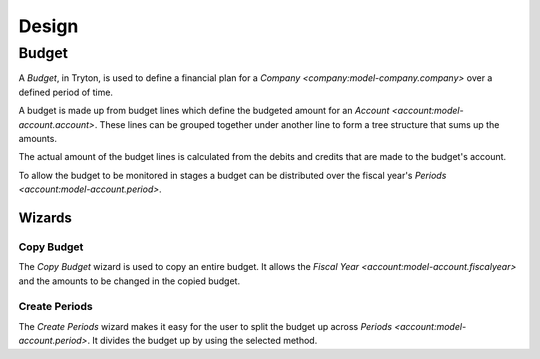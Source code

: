 ******
Design
******

.. _model-account.budget:

Budget
======

A *Budget*, in Tryton, is used to define a financial plan for a `Company
<company:model-company.company>` over a defined period of time.

A budget is made up from budget lines which define the budgeted amount for an
`Account <account:model-account.account>`.
These lines can be grouped together under another line to form a tree structure
that sums up the amounts.

The actual amount of the budget lines is calculated from the debits and credits
that are made to the budget's account.

To allow the budget to be monitored in stages a budget can be distributed over
the fiscal year's `Periods <account:model-account.period>`.

.. seealso::

   Budgets can be managed from the main menu item:

      |Financial --> Budgets --> Budgets|__

      .. |Financial --> Budgets --> Budgets| replace:: :menuselection:`Financial --> Budgets --> Budgets`
      __ https://demo.tryton.org/model/account.budget

   The actual amounts for the budgets can be found from the main menu item:

      :menuselection:`Financial --> Reporting --> Budgets`

Wizards
-------

.. _wizard-account.budget.copy:

Copy Budget
^^^^^^^^^^^

The *Copy Budget* wizard is used to copy an entire budget.
It allows the `Fiscal Year <account:model-account.fiscalyear>` and the amounts
to be changed in the copied budget.

.. _wizard-account.budget.line.create_periods:

Create Periods
^^^^^^^^^^^^^^

The *Create Periods* wizard makes it easy for the user to split the budget up
across `Periods <account:model-account.period>`. It divides the budget up by
using the selected method.
